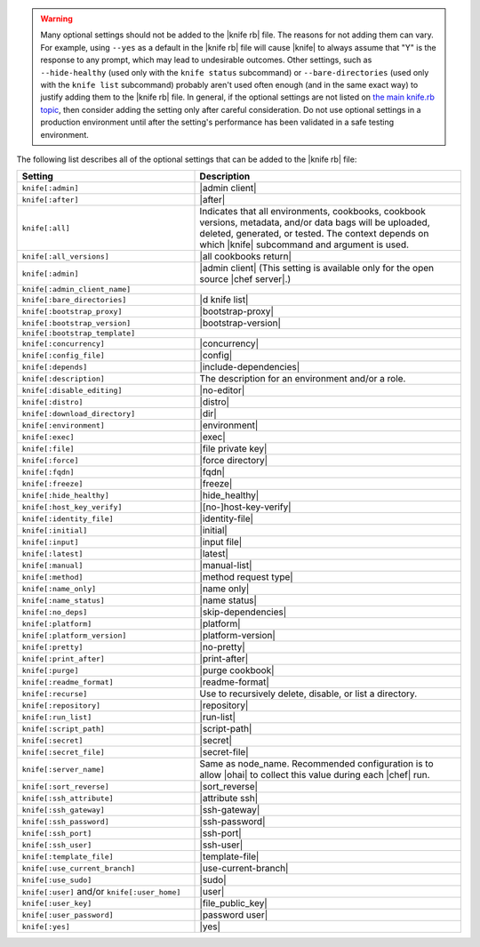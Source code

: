 .. The contents of this file are included in multiple topics.
.. This file should not be changed in a way that hinders its ability to appear in multiple documentation sets.


.. warning:: Many optional settings should not be added to the |knife rb| file. The reasons for not adding them can vary. For example, using ``--yes`` as a default in the |knife rb| file will cause |knife| to always assume that "Y" is the response to any prompt, which may lead to undesirable outcomes. Other settings, such as ``--hide-healthy`` (used only with the ``knife status`` subcommand) or ``--bare-directories`` (used only with the ``knife list`` subcommand) probably aren't used often enough (and in the same exact way) to justify adding them to the |knife rb| file. In general, if the optional settings are not listed on `the main knife.rb topic <http://docs.opscode.com/config_rb_knife.html>`_, then consider adding the setting only after careful consideration. Do not use optional settings in a production environment until after the setting's performance has been validated in a safe testing environment.

The following list describes all of the optional settings that can be added to the |knife rb| file:

.. list-table::
   :widths: 200 300
   :header-rows: 1

   * - Setting
     - Description
   * - ``knife[:admin]``
     - |admin client|
   * - ``knife[:after]``
     - |after|
   * - ``knife[:all]``
     - Indicates that all environments, cookbooks, cookbook versions, metadata, and/or data bags will be uploaded, deleted, generated, or tested. The context depends on which |knife| subcommand and argument is used.
   * - ``knife[:all_versions]``
     - |all cookbooks return|
   * - ``knife[:admin]``
     - |admin client| (This setting is available only for the open source |chef server|.)
   * - ``knife[:admin_client_name]``
     - 
   * - ``knife[:bare_directories]``
     - |d knife list|
   * - ``knife[:bootstrap_proxy]``
     - |bootstrap-proxy|
   * - ``knife[:bootstrap_version]``
     - |bootstrap-version|
   * - ``knife[:bootstrap_template]``
     - 
   * - ``knife[:concurrency]``
     - |concurrency|
   * - ``knife[:config_file]``
     - |config|
   * - ``knife[:depends]``
     - |include-dependencies|
   * - ``knife[:description]``
     - The description for an environment and/or a role.
   * - ``knife[:disable_editing]``
     - |no-editor|
   * - ``knife[:distro]``
     - |distro|
   * - ``knife[:download_directory]``
     - |dir|
   * - ``knife[:environment]``
     - |environment|
   * - ``knife[:exec]``
     - |exec|
   * - ``knife[:file]``
     - |file private key|
   * - ``knife[:force]``
     - |force directory|
   * - ``knife[:fqdn]``
     - |fqdn|
   * - ``knife[:freeze]``
     - |freeze|
   * - ``knife[:hide_healthy]``
     - |hide_healthy|
   * - ``knife[:host_key_verify]``
     - |[no-]host-key-verify|
   * - ``knife[:identity_file]``
     - |identity-file|
   * - ``knife[:initial]``
     - |initial|
   * - ``knife[:input]``
     - |input file|
   * - ``knife[:latest]``
     - |latest|
   * - ``knife[:manual]``
     - |manual-list|
   * - ``knife[:method]``
     - |method request type|
   * - ``knife[:name_only]``
     - |name only|
   * - ``knife[:name_status]``
     - |name status|
   * - ``knife[:no_deps]``
     - |skip-dependencies|
   * - ``knife[:platform]``
     - |platform|
   * - ``knife[:platform_version]``
     - |platform-version|
   * - ``knife[:pretty]``
     - |no-pretty|
   * - ``knife[:print_after]``
     - |print-after|
   * - ``knife[:purge]``
     - |purge cookbook|
   * - ``knife[:readme_format]``
     - |readme-format|
   * - ``knife[:recurse]``
     - Use to recursively delete, disable, or list a directory.
   * - ``knife[:repository]``
     - |repository|
   * - ``knife[:run_list]``
     - |run-list|
   * - ``knife[:script_path]``
     - |script-path|
   * - ``knife[:secret]``
     - |secret|
   * - ``knife[:secret_file]``
     - |secret-file|
   * - ``knife[:server_name]``
     - Same as node_name. Recommended configuration is to allow |ohai| to collect this value during each |chef| run.
   * - ``knife[:sort_reverse]``
     - |sort_reverse|
   * - ``knife[:ssh_attribute]``
     - |attribute ssh|
   * - ``knife[:ssh_gateway]``
     - |ssh-gateway|
   * - ``knife[:ssh_password]``
     - |ssh-password|
   * - ``knife[:ssh_port]``
     - |ssh-port|
   * - ``knife[:ssh_user]``
     - |ssh-user|
   * - ``knife[:template_file]``
     - |template-file|
   * - ``knife[:use_current_branch]``
     - |use-current-branch|
   * - ``knife[:use_sudo]``
     - |sudo|
   * - ``knife[:user]`` and/or ``knife[:user_home]``
     - |user|
   * - ``knife[:user_key]``
     - |file_public_key|
   * - ``knife[:user_password]``
     - |password user|
   * - ``knife[:yes]``
     - |yes|
